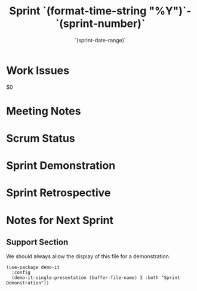 #+TITLE:  Sprint `(format-time-string "%Y")`-`(sprint-number)`
#+AUTHOR: `user-full-name`
#+EMAIL:  `user-mail-address`
#+DATE:   `(sprint-date-range)`

* Work Issues

  $0

* Meeting Notes

* Scrum Status

* Sprint Demonstration

* Sprint Retrospective

* Notes for Next Sprint

** Support Section

   We should always allow the display of this file for a
   demonstration.

  #+BEGIN_SRC elisp :results silent
    (use-package demo-it
      :config
      (demo-it-single-presentation (buffer-file-name) 3 :both "Sprint Demonstration"))
  #+END_SRC

#+DESCRIPTION: Notes taken during Sprint #`(sprint-number)`
#+PROPERTY:    results drawer
#+PROPERTY:    tangle no
#+PROPERTY:    eval no-export
#+PROPERTY:    comments org
#+OPTIONS:     num:nil toc:nil todo:nil tasks:nil tags:nil skip:nil author:nil email:nil creator:nil timestamp:nil

